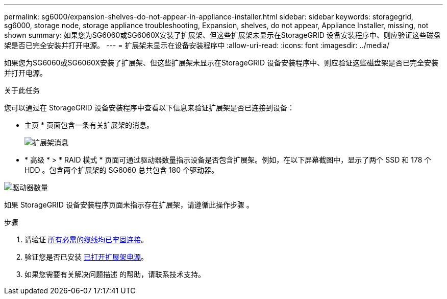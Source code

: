 ---
permalink: sg6000/expansion-shelves-do-not-appear-in-appliance-installer.html 
sidebar: sidebar 
keywords: storagegrid, sg6000, storage node, storage appliance troubleshooting, Expansion, shelves, do not appear, Appliance Installer, missing, not shown 
summary: 如果您为SG6060或SG6060X安装了扩展架、但这些扩展架未显示在StorageGRID 设备安装程序中、则应验证这些磁盘架是否已完全安装并打开电源。 
---
= 扩展架未显示在设备安装程序中
:allow-uri-read: 
:icons: font
:imagesdir: ../media/


[role="lead"]
如果您为SG6060或SG6060X安装了扩展架、但这些扩展架未显示在StorageGRID 设备安装程序中、则应验证这些磁盘架是否已完全安装并打开电源。

.关于此任务
您可以通过在 StorageGRID 设备安装程序中查看以下信息来验证扩展架是否已连接到设备：

* 主页 * 页面包含一条有关扩展架的消息。
+
image::../media/expansion_shelf_home_page_msg.png[扩展架消息]

* * 高级 * > * RAID 模式 * 页面可通过驱动器数量指示设备是否包含扩展架。例如，在以下屏幕截图中，显示了两个 SSD 和 178 个 HDD 。包含两个扩展架的 SG6060 总共包含 180 个驱动器。


image::../media/expansion_shelves_shown_by_num_of_drives.png[驱动器数量]

如果 StorageGRID 设备安装程序页面未指示存在扩展架，请遵循此操作步骤 。

.步骤
. 请验证 xref:sg6060-cabling-optional-expansion-shelves.adoc[所有必需的缆线均已牢固连接]。
. 验证您是否已安装 xref:connecting-power-cords-and-applying-power-sg6000.adoc[已打开扩展架电源]。
. 如果您需要有关解决问题描述 的帮助，请联系技术支持。

